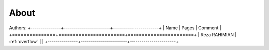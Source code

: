 About
========

Authors:
+---------------+-----------------------+-----------------------+
| Name   	| Pages			| Comment		|
+===============+=======================+=======================+
| Reza RAHIMIAN | :ref:`overflow`	| 		  	|
+---------------+-----------------------+-----------------------+



